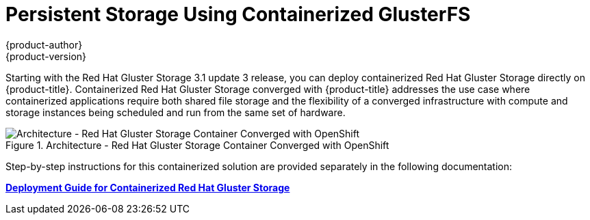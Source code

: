 [[storage-config-containerized-gluster]]
= Persistent Storage Using Containerized GlusterFS
{product-author}
{product-version}
:data-uri:
:icons:
:experimental:
:prewrap!:

////
With the Red Hat Gluster Storage 3.1 update 3 release, you can deploy
containerized Red Hat Gluster Storage. The Red Hat Gluster Storage Container
Converged with OpenShift solution addresses the use-case where applications
require both shared file storage and the flexibility of a converged
infrastructure with compute and storage instances being scheduled and run from
the same set of hardware.

- link:https://access.redhat.com/documentation/en/red-hat-gluster-storage/3.1/single/deployment-guide-for-containerized-red-hat-gluster-storage-in-openshift-enterprise[Red Hat Gluster Storage 3.1: Deployment Guide for Containerized Red Hat Gluster Storage]
////


// tag::containerized_gluster[]
Starting with the Red Hat Gluster Storage 3.1 update 3 release, you can deploy
containerized Red Hat Gluster Storage directly on {product-title}. Containerized
Red Hat Gluster Storage converged with {product-title} addresses the use case
where containerized applications require both shared file storage and the
flexibility of a converged infrastructure with compute and storage instances
being scheduled and run from the same set of hardware.

.Architecture - Red Hat Gluster Storage Container Converged with OpenShift
image::OpenShift_Containerization_Gluster_412816_0716_JCS_converged.png["Architecture - Red Hat Gluster Storage Container Converged with OpenShift"]

Step-by-step instructions for this containerized solution are provided
separately in the following documentation:

link:https://access.redhat.com/documentation/en/red-hat-gluster-storage/3.1/single/deployment-guide-for-containerized-red-hat-gluster-storage-in-openshift-enterprise[**Deployment
Guide for Containerized Red Hat Gluster Storage**]

// end::containerized_gluster[]
